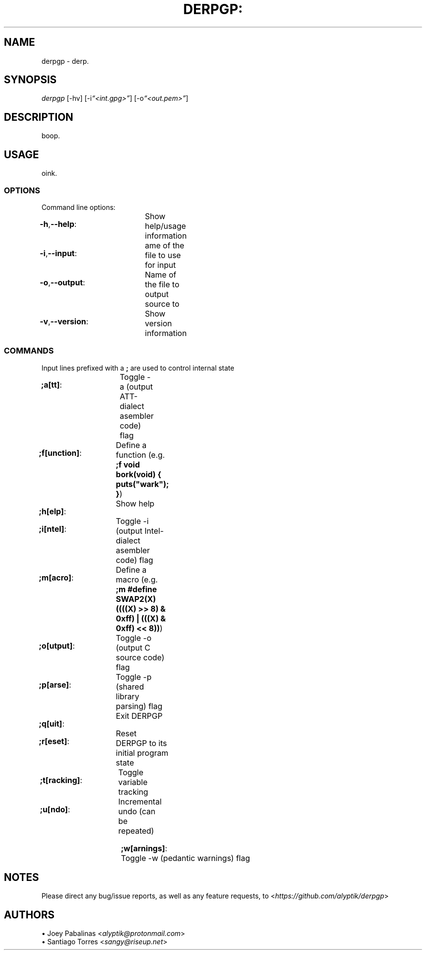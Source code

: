 .TH DERPGP: "7" "June 2017" "derpgp: DERPGP v0\&.0\&.1" "User Commands"

.SH "NAME"
derpgp \- derp.

.SH "SYNOPSIS"
.sp
.nf
\fIderpgp\fR [\-hv] [\-i\fI“<int.gpg>”\fR] [-o\fI“<out.pem>”\fR]
.fi

.SH "DESCRIPTION"
.sp
boop.
.fi

.SH "USAGE"
.sp
oink.
.fi

.SS "OPTIONS"
.sp
Command line options:
.fi

.HP
\fB\-h\fR,\fB\-\-help\fR:		Show help/usage information
.HP
\fB\-i\fR,\fB\-\-input\fR:		ame of the file to use for input
.HP
\fB\-o\fR,\fB\-\-output\fR:		Name of the file to output source to
.HP
\fB\-v\fR,\fB\-\-version\fR:		Show version information
.fi

.SS "COMMANDS"
.sp
Input lines prefixed with a \fB;\fR are used to control internal state
.fi

.HP
\fB;a[tt]\fR:		Toggle -a (output AT\&T\-dialect asembler code) flag
.HP
\fB;f[unction]\fR:	Define a function (e\&.g\&. \fB;f void bork(void) { puts("wark"); }\fR)
.HP
\fB;h[elp]\fR:		Show help
.HP
\fB;i[ntel]\fR:		Toggle -i (output Intel\-dialect asembler code) flag
.HP
\fB;m[acro]\fR:		Define a macro (e\&.g\&. \fB;m #define SWAP2(X) ((((X) >> 8) & 0xff) | (((X) & 0xff) << 8))\fR)
.HP
\fB;o[utput]\fR:	Toggle -o (output C source code) flag
.HP
\fB;p[arse]\fR:		Toggle -p (shared library parsing) flag
.HP
\fB;q[uit]\fR:		Exit DERPGP
.HP
\fB;r[eset]\fR:		Reset DERPGP to its initial program state
.HP
\fB;t[racking]\fR:	Toggle variable tracking
.HP
\fB;u[ndo]\fR:		Incremental undo (can be repeated)
.HP
\fB;w[arnings]\fR:	Toggle -w (pedantic warnings) flag
.fi

.SH "NOTES"
.sp
Please direct any bug/issue reports, as well as any feature requests, to <\fIhttps://github\&.com/alyptik/derpgp\fR>
.fi

.SH "AUTHORS"
.ie n \{\
 \h'-04'\(bu\h'+03'\c \&.\}
.el \{\
.sp -1
.IP \(bu 2\&.3
.\}
Joey Pabalinas <\fIalyptik@protonmail\&\&.com\fR>
.fi
.ie n \{\
 \h'-04'\(bu\h'+03'\c \&.\}
.el \{\
.sp -1
.IP \(bu 2\&.3
.\}
Santiago Torres <\fIsangy@riseup\&\&.net\fR>
.fi
